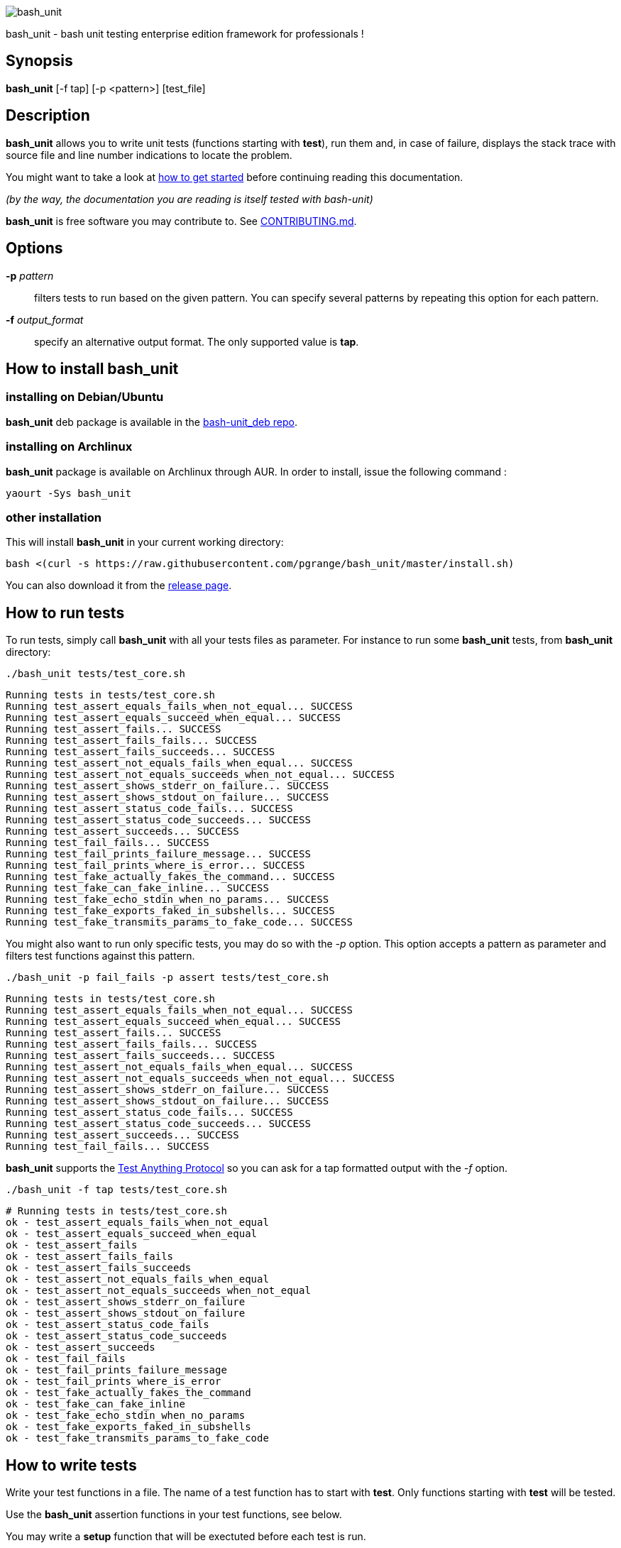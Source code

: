 ifdef::backend-manpage[]
= BASH_UNIT(1)

== NAME
endif::[]

ifndef::backend-manpage[]
image::img/bu_50.png[bash_unit]
endif::[]

bash_unit - bash unit testing enterprise edition framework for professionals !

== Synopsis

*bash_unit* [-f tap] [-p <pattern>] [test_file]

== Description

*bash_unit* allows you to write unit tests (functions starting with *test*),
run them and, in case of failure, displays the stack trace
with source file and line number indications to locate the problem.

You might want to take a look at link:getting_started[how to get started]
before continuing reading this documentation.

_(by the way, the documentation you are reading is itself tested with bash-unit)_

*bash_unit* is free software you may contribute to. See link:CONTRIBUTING.md[CONTRIBUTING.md].

:toc:

== Options

*-p* _pattern_::
  filters tests to run based on the given pattern.
  You can specify several patterns by repeating this option
  for each pattern.

*-f* _output_format_::
  specify an alternative output format.
  The only supported value is *tap*.

ifndef::backend-manpage[]

== How to install *bash_unit*

=== installing on Debian/Ubuntu

*bash_unit* deb package is available in the https://github.com/pgrange/bash-unit_deb/releases[bash-unit_deb repo].

=== installing on Archlinux

*bash_unit* package is available on Archlinux through AUR. In order to install, issue the following command :

    yaourt -Sys bash_unit

=== other installation

This will install *bash_unit* in your current working directory:

    bash <(curl -s https://raw.githubusercontent.com/pgrange/bash_unit/master/install.sh)

You can also download it from the https://github.com/pgrange/bash_unit/releases[release page].

endif::[]

== How to run tests

To run tests, simply call *bash_unit* with all your tests files as parameter. For instance to run some *bash_unit* tests, from *bash_unit* directory:

```test
./bash_unit tests/test_core.sh
```

```output
Running tests in tests/test_core.sh
Running test_assert_equals_fails_when_not_equal... SUCCESS
Running test_assert_equals_succeed_when_equal... SUCCESS
Running test_assert_fails... SUCCESS
Running test_assert_fails_fails... SUCCESS
Running test_assert_fails_succeeds... SUCCESS
Running test_assert_not_equals_fails_when_equal... SUCCESS
Running test_assert_not_equals_succeeds_when_not_equal... SUCCESS
Running test_assert_shows_stderr_on_failure... SUCCESS
Running test_assert_shows_stdout_on_failure... SUCCESS
Running test_assert_status_code_fails... SUCCESS
Running test_assert_status_code_succeeds... SUCCESS
Running test_assert_succeeds... SUCCESS
Running test_fail_fails... SUCCESS
Running test_fail_prints_failure_message... SUCCESS
Running test_fail_prints_where_is_error... SUCCESS
Running test_fake_actually_fakes_the_command... SUCCESS
Running test_fake_can_fake_inline... SUCCESS
Running test_fake_echo_stdin_when_no_params... SUCCESS
Running test_fake_exports_faked_in_subshells... SUCCESS
Running test_fake_transmits_params_to_fake_code... SUCCESS
```

You might also want to run only specific tests, you may do so with the
_-p_ option. This option accepts a pattern as parameter and filters test
functions against this pattern.

```test
./bash_unit -p fail_fails -p assert tests/test_core.sh
```

```output
Running tests in tests/test_core.sh
Running test_assert_equals_fails_when_not_equal... SUCCESS
Running test_assert_equals_succeed_when_equal... SUCCESS
Running test_assert_fails... SUCCESS
Running test_assert_fails_fails... SUCCESS
Running test_assert_fails_succeeds... SUCCESS
Running test_assert_not_equals_fails_when_equal... SUCCESS
Running test_assert_not_equals_succeeds_when_not_equal... SUCCESS
Running test_assert_shows_stderr_on_failure... SUCCESS
Running test_assert_shows_stdout_on_failure... SUCCESS
Running test_assert_status_code_fails... SUCCESS
Running test_assert_status_code_succeeds... SUCCESS
Running test_assert_succeeds... SUCCESS
Running test_fail_fails... SUCCESS
```

*bash_unit* supports the http://testanything.org/[Test Anything Protocol] so you can ask for a tap formatted
output with the _-f_ option.

```test
./bash_unit -f tap tests/test_core.sh
```

```output
# Running tests in tests/test_core.sh
ok - test_assert_equals_fails_when_not_equal
ok - test_assert_equals_succeed_when_equal
ok - test_assert_fails
ok - test_assert_fails_fails
ok - test_assert_fails_succeeds
ok - test_assert_not_equals_fails_when_equal
ok - test_assert_not_equals_succeeds_when_not_equal
ok - test_assert_shows_stderr_on_failure
ok - test_assert_shows_stdout_on_failure
ok - test_assert_status_code_fails
ok - test_assert_status_code_succeeds
ok - test_assert_succeeds
ok - test_fail_fails
ok - test_fail_prints_failure_message
ok - test_fail_prints_where_is_error
ok - test_fake_actually_fakes_the_command
ok - test_fake_can_fake_inline
ok - test_fake_echo_stdin_when_no_params
ok - test_fake_exports_faked_in_subshells
ok - test_fake_transmits_params_to_fake_code
```

== How to write tests

Write your test functions in a file. The name of a test function has to start with *test*. Only functions starting with *test* will be tested.

Use the *bash_unit* assertion functions in your test functions, see below.

You may write a *setup* function that will be exectuted before each test is run.

You may write a *teardown* function that will be exectuted after each test is run.

You may write a *setup_suite* function that will be executed only once before all the tests of your test file.

You may write a *teardown_suite* function that will be executed only once after all the tests of your test file.

If you write code outside of any bash function, this code will be executed once at test file loading time since
your file is a bash script and *bash_unit* sources it before running your tests. It is suggested to write a
*setup_suite* function and avoid any code outside a bash function.

If you want to keep an eye on a test not yet implemented, prefix the name of the function by *todo* instead of test.
Test to do are not executed and do not impact the global status of your test suite but are displayed in *bash_unit* output.

*bash_unit* changes the current working directory to the one of the running test file. If you need to access files from your test code, for instance the script under test, use path relative to the test file.

You may need to change the behavior of some commands to create conditions for your code under test to behave as expected. The *fake* function may help you to do that, see bellow.

== Test functions

*bash_unit* supports several shell oriented assertion functions.

=== *fail*

    fail [message]

Fails the test and displays an optional message.

```bash
test_can_fail() {
  fail "this test failed on purpose"
}
```

```output
Running test_can_fail... FAILURE
this test failed on purpose
doc:2:test_can_fail()
```

=== *assert*

    assert <assertion> [message]

Evaluates _assertion_ and fails if _assertion_ fails.

_assertion_ fails if its evaluation returns a status code different from 0.

In case of failure, the standard output and error of the evaluated _assertion_ is displayed. The optional message is also displayed.

```bash
test_assert_fails() {
  assert false "this test failed, obvioulsy"
}
test_assert_succeed() {
  assert true
}
```

```output
Running test_assert_fails... FAILURE
this test failed, obvioulsy
doc:2:test_assert_fails()
Running test_assert_succeed... SUCCESS
```

But you probably want to assert less obvious facts.

```bash
code() {
  touch /tmp/the_file
}

test_code_creates_the_file() {
  code

  assert "test -e /tmp/the_file"
}

test_code_makes_the_file_executable() {
  code

  assert "test -x /tmp/the_file" "/tmp/the_file should be executable"
}
```

```output
Running test_code_creates_the_file... SUCCESS
Running test_code_makes_the_file_executable... FAILURE
/tmp/the_file should be executable
doc:14:test_code_makes_the_file_executable()
```

It may also be fun to use assert to check for the expected content of a file.

```bash
code() {
  echo 'not so cool' > /tmp/the_file
}

test_code_write_appropriate_content_in_the_file() {
  code

  assert "diff <(echo 'this is cool') /tmp/the_file"
}
```

```output
Running test_code_write_appropriate_content_in_the_file... FAILURE
out> 1c1
out> < this is cool
out> ---
out> > not so cool
doc:8:test_code_write_appropriate_content_in_the_file()
```

=== *assert_fail*

    assert_fail <assertion> [message]

Asserts that _assertion_ fails. This is the opposite of *assert*.

_assertion_ fails if its evaluation returns a status code different from 0.

If the evaluated expression does not fail, then *assert_fail* will fail and display the standard output and error of the evaluated _assertion_. The optional message is also displayed.

```bash
code() {
  echo 'not so cool' > /tmp/the_file
}

test_code_does_not_write_cool_in_the_file() {
  code

  assert_fails "grep cool /tmp/the_file" "should not write 'cool' in /tmp/the_file"
}

test_code_does_not_write_this_in_the_file() {
  code

  assert_fails "grep this /tmp/the_file" "should not write 'this' in /tmp/the_file"
}
```

```output
Running test_code_does_not_write_cool_in_the_file... FAILURE
should not write 'cool' in /tmp/the_file
out> not so cool
doc:8:test_code_does_not_write_cool_in_the_file()
Running test_code_does_not_write_this_in_the_file... SUCCESS
```

=== *assert_status_code*

    assert_status_code <expected_status_code> <assertion> [message]

Checks for a precise status code of the evaluation of _assertion_.

It may be useful if you want to distinguish between several error conditions in your code.

In case of failure, the standard output and error of the evaluated _assertion_ is displayed. The optional message is also displayed.

```bash
code() {
  exit 23
}

test_code_should_fail_with_code_25() {
  assert_status_code 25 code
}
```

```output
Running test_code_should_fail_with_code_25... FAILURE
 expected status code 25 but was 23
doc:6:test_code_should_fail_with_code_25()
```

=== *assert_equals*

    assert_equals <expected> <actual> [message]

Asserts for equality of the two strings _expected_ and _actual_.

```bash
test_obvious_inequality_with_assert_equals(){
  assert_equals "a string" "another string" "a string should be another string"
}
test_obvious_equality_with_assert_equals(){
  assert_equals a a
}

```

```output
Running test_obvious_equality_with_assert_equals... SUCCESS
Running test_obvious_inequality_with_assert_equals... FAILURE
a string should be another string
 expected [a string] but was [another string]
doc:2:test_obvious_inequality_with_assert_equals()
```

=== *assert_not_equals*

    assert_not_equals <unexpected> <actual> [message]

Asserts for inequality of the two strings _unexpected_ and _actual_.

```bash
test_obvious_equality_with_assert_not_equals(){
  assert_not_equals "a string" "a string" "a string should be different from another string"
}
test_obvious_inequality_with_assert_not_equals(){
  assert_not_equals a b
}

```

```output
Running test_obvious_equality_with_assert_not_equals... FAILURE
a string should be different from another string
 expected different value than [a string] but was the same
doc:2:test_obvious_equality_with_assert_not_equals()
Running test_obvious_inequality_with_assert_not_equals... SUCCESS
```

== *fake* function

    fake <command> [replacement code]

Fakes _command_ and replaces it with _replacement code_ (if code is specified) for the rest of the execution of your test. If no replacement code is specified, then it replaces command by one that echoes stdin of fake. This may be useful if you need to simulate an environment for you code under test.

For instance:

```bash
fake ps echo hello world
ps
```

will output:

```output
hello world
```

We can do the same using _stdin_ of fake:

```bash
fake ps << EOF
hello world
EOF
ps
```

```output
hello world
```

ifndef::backend-manpage[]
It has been asked wether using *fake* results in creating actual fakes or stubs or mocks? or may be spies? or may be they are dummies?
The first answer to this question is: it depends. The second is: read this
https://www.google.fr/search?tbm=isch&q=fake%20mock%20stub[great and detailed literature] on this subjet.
endif::[]

=== Using stdin

Here is an exemple, parameterizing fake with its _stdin_ to test that code fails when some process does not run and succeeds otherwise:

```bash
code() {
  ps a | grep apache
}

test_code_succeeds_if_apache_runs() {
  fake ps <<EOF
  PID TTY          TIME CMD
13525 pts/7    00:00:01 bash
24162 pts/7    00:00:00 ps
 8387 ?            0:00 /usr/sbin/apache2 -k start
EOF

  assert code "code should succeed when apache is running"
}

test_code_fails_if_apache_does_not_run() {
  fake ps <<EOF
  PID TTY          TIME CMD
13525 pts/7    00:00:01 bash
24162 pts/7    00:00:00 ps
EOF

  assert_fails code "code should fail when apache is not running"
}

```

```output
Running test_code_fails_if_apache_does_not_run... SUCCESS
Running test_code_succeeds_if_apache_runs... SUCCESS
```

=== Using a function

In a previous exemple, we faked _ps_ by specifiyng code inline:

```bash
fake ps echo hello world
ps
```

```output
hello world
```

If you need to write more complex code to fake your command, you may abstract this code in a function:

```bash
_ps() {
  echo hello world
}
fake ps _ps
ps
```

```output
hello world
```

Be carefull however that your _\_ps_ function is not exported to sub-processes. It means that, depending on how your code under test works, _\_ps_ may not be defined in the context where _ps_ will be called. For instance:

```bash
_ps() {
  echo hello world
}
fake ps _ps

bash -c ps
```

```output
bash: line 1: _ps: command not found
```

It depends on your code under test but it is safer to just export functions needed by your fake so that they are available in sub-processes:

```bash
_ps() {
  echo hello world
}
export -f _ps
fake ps _ps

bash -c ps
```

```output
hello world
```

*fake* is also limited by the fact that it defines a _bash_ function to
override the actual command. In some context the command can not be
overriden by a function. For instance if your code under test relies on _exec_ to launch _ps_, *fake* will have no effect.

=== *fake* parameters

*fake* stores parameters given to the fake in the global variable _FAKE_PARAMS_ so that you can use them inside your fake.

It may be useful if you need to adapt the behavior on the given parameters.

It can also help in asserting the values of these parameters... but this may be quite tricky.

For instance, in our previous code that checks apache is running, we have an issue since our code does not use _ps_ with the appropriate parameters. So we will try to check that parameters given to ps are _ax_.

To do that, the first naive approch would be:

```bash
code() {
  ps a | grep apache
}

test_code_gives_ps_appropriate_parameters() {
  _ps() {
    cat <<EOF
  PID TTY          TIME CMD
13525 pts/7    00:00:01 bash
24162 pts/7    00:00:00 ps
 8387 ?            0:00 /usr/sbin/apache2 -k start
EOF
    assert_equals ax "$FAKE_PARAMS"
  }
  export -f _ps
  fake ps _ps

  code >/dev/null
}
```

This test calls _code_, which calls _ps_, which is actually implemented by __ps_. Since _code_ does not use _ax_ but only _a_ as parameters, this test should fail. But...

```output
Running test_code_gives_ps_appropriate_parameters... SUCCESS
```

The problem here is that _ps_ fail (because of the failed *assert_equals* assertion). But _ps_ is piped with _grep_:

```shell
code() {
  ps a | grep apache
}
```

With bash, the result code of a pipeline equals the result code of the last command of the pipeline. The last command is _grep_ and since grep succeeds, the failure of __ps_ is lost and our test succeeds. We have only succeeded in messing with the test output, nothing more.

An alternative may be to activate bash _pipefail_ option but this may introduce unwanted side effects. We can also simply not output anything in __ps_ so that _grep_ fails:

```bash
code() {
  ps a | grep apache
}

test_code_gives_ps_appropriate_parameters() {
  _ps() {
    assert_equals ax "$FAKE_PARAMS"
  }
  export -f _ps
  fake ps _ps

  code >/dev/null
}
```

The problem here is that we use a trick to make the code under test fail but the
failure has nothing to do with the actual *assert_equals* failure. This is really
bad, don't do that.

Moreover, *assert_equals* output is captured by _ps_ and this just messes with the display of our test results:

```output
Running test_code_gives_ps_appropriate_parameters... 
```

The only correct alternative is for the fake _ps_ to write _FAKE_PARAMS_ in a file descriptor
so that your test can grab them after code execution and assert their value. For instance
by writing to a file:

```bash
code() {
  ps a | grep apache
}

test_code_gives_ps_appropriate_parameters() {
  _ps() {
    echo $FAKE_PARAMS > /tmp/fake_params
  }
  export -f _ps
  fake ps _ps

  code || true

  assert_equals ax "$(head -n1 /tmp/fake_params)"
}

setup() {
  rm -f /tmp/fake_params
}
```

Here our fake writes to _/tmp/fake_. We delete this file in *setup* to be
sure that we do not get inapropriate data from a previous test. We assert
that the first line of _/tmp/fake_ equals _ax_. Also, note that we know
that _code_ will fail and write this to ignore the error: `code || true`.


```output
Running test_code_gives_ps_appropriate_parameters... FAILURE
 expected [ax] but was [a]
doc:14:test_code_gives_ps_appropriate_parameters()
```

We can also compact the fake definition:

```bash
code() {
  ps a | grep apache
}

test_code_gives_ps_appropriate_parameters() {
  fake ps 'echo $FAKE_PARAMS >/tmp/fake_params'

  code || true

  assert_equals ax "$(head -n1 /tmp/fake_params)"
}

setup() {
  rm -f /tmp/fake_params
}
```

```output
Running test_code_gives_ps_appropriate_parameters... FAILURE
 expected [ax] but was [a]
doc:10:test_code_gives_ps_appropriate_parameters()
```

Finally, we can avoid the _/tmp/fake_params_ temporary file by using _coproc_:

```bash
code() {
  ps a | grep apache
}

test_get_data_from_fake() {
  #Fasten you seat belt...
  coproc cat
  exec {test_channel}>&${COPROC[1]}
  fake ps 'echo $FAKE_PARAMS >&$test_channel'

  code || true

  assert_equals ax "$(head -n1 <&${COPROC[0]})"
}

```

```output
Running test_get_data_from_fake... FAILURE
 expected [ax] but was [a]
doc:13:test_get_data_from_fake()
```

